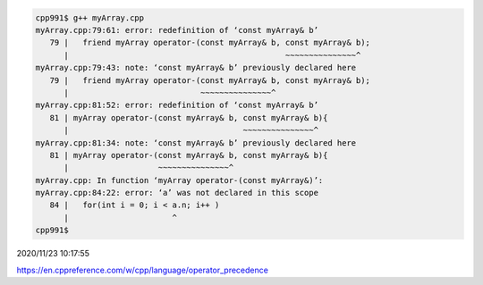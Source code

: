 
.. code:: sh

  cpp991$ g++ myArray.cpp 
  myArray.cpp:79:61: error: redefinition of ‘const myArray& b’
     79 |   friend myArray operator-(const myArray& b, const myArray& b);
        |                                              ~~~~~~~~~~~~~~~^
  myArray.cpp:79:43: note: ‘const myArray& b’ previously declared here
     79 |   friend myArray operator-(const myArray& b, const myArray& b);
        |                            ~~~~~~~~~~~~~~~^
  myArray.cpp:81:52: error: redefinition of ‘const myArray& b’
     81 | myArray operator-(const myArray& b, const myArray& b){
        |                                     ~~~~~~~~~~~~~~~^
  myArray.cpp:81:34: note: ‘const myArray& b’ previously declared here
     81 | myArray operator-(const myArray& b, const myArray& b){
        |                   ~~~~~~~~~~~~~~~^
  myArray.cpp: In function ‘myArray operator-(const myArray&)’:
  myArray.cpp:84:22: error: ‘a’ was not declared in this scope
     84 |   for(int i = 0; i < a.n; i++ )
        |                      ^
  cpp991$ 



2020/11/23 10:17:55

https://en.cppreference.com/w/cpp/language/operator_precedence

